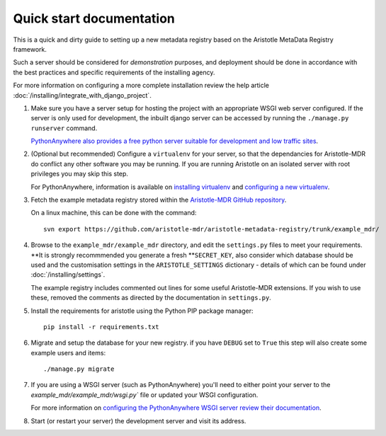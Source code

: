 Quick start documentation
------------------------

This is a quick and dirty guide to setting up a new metadata registry based on
the Aristotle MetaData Registry framework.

Such a server should be considered for *demonstration* purposes, and deployment
should be done in accordance with the best practices and specific requirements
of the installing agency.

For more information on configuring a more complete installation review the help article
:doc:`/installing/integrate_with_django_project`.

1. Make sure you have a server setup for hosting the project with an appropriate
   WSGI web server configured. If the server is only used for development, the inbuilt
   django server can be accessed by running the ``./manage.py runserver`` command.

   `PythonAnywhere also provides a free python server suitable for development and low
   traffic sites <http://www.PythonAnywhere.com>`_.

2. (Optional but recommended) Configure a ``virtualenv`` for your server, so that the dependancies
   for Aristotle-MDR do conflict any other software you may be running. If you are running
   Aristotle on an isolated server with root privileges you may skip this step.

   For PythonAnywhere, information is available on
   `installing virtualenv <https://www.pythonanywhere.com/wiki/InstallingVirtualenvWrapper>`_
   and `configuring a new virtualenv <https://www.pythonanywhere.com/wiki/VirtualEnvForNewerDjango>`_.

3. Fetch the example metadata registry stored within the
   `Aristotle-MDR GitHub repository <https://github.com/aristotle-mdr/aristotle-metadata-registry>`_.

   On a linux machine, this can be done with the command::

       svn export https://github.com/aristotle-mdr/aristotle-metadata-registry/trunk/example_mdr/

4. Browse to the ``example_mdr/example_mdr`` directory, and edit the ``settings.py`` files to meet your requirements.
   **It is strongly recommmended you generate a fresh **``SECRET_KEY``, also consider which
   database should be used and the customisation settings in the ``ARISTOTLE_SETTINGS``
   dictionary - details of which can be found under :doc:`/installing/settings`.

   The example registry includes commented out lines for some useful Aristotle-MDR extensions.
   If you wish to use these, removed the comments as directed by the documentation in ``settings.py``.

5. Install the requirements for aristotle using the Python PIP package manager::

    pip install -r requirements.txt

6. Migrate and setup the database for your new registry. if you have ``DEBUG`` set to ``True``
   this step will also create some example users and items::

    ./manage.py migrate

7. If you are using a WSGI server (such as PythonAnywhere) you'll need to either point your server to
   the `example_mdr/example_mdr/wsgi.py`` file or updated your WSGI configuration.

   For more information on `configuring the PythonAnywhere WSGI server review their documentation <https://www.pythonanywhere.com/wiki/DjangoTutorial>`_.

8. Start (or restart your server) the development server and visit its address.

